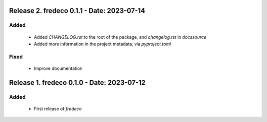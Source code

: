 Release 2. fredeco 0.1.1 - Date: 2023-07-14
============================================

Added
-----

        * Added `CHANGELOG.rst` to the root of the package, and `changelog.rst` in `docs\source`
        * Added more information in the project metadata, via `pyproject.toml`
    
Fixed
-----

        * Improve documentation


Release 1. fredeco 0.1.0 - Date: 2023-07-12
===========================================
    
Added
-----
        * First release of `fredeco`
